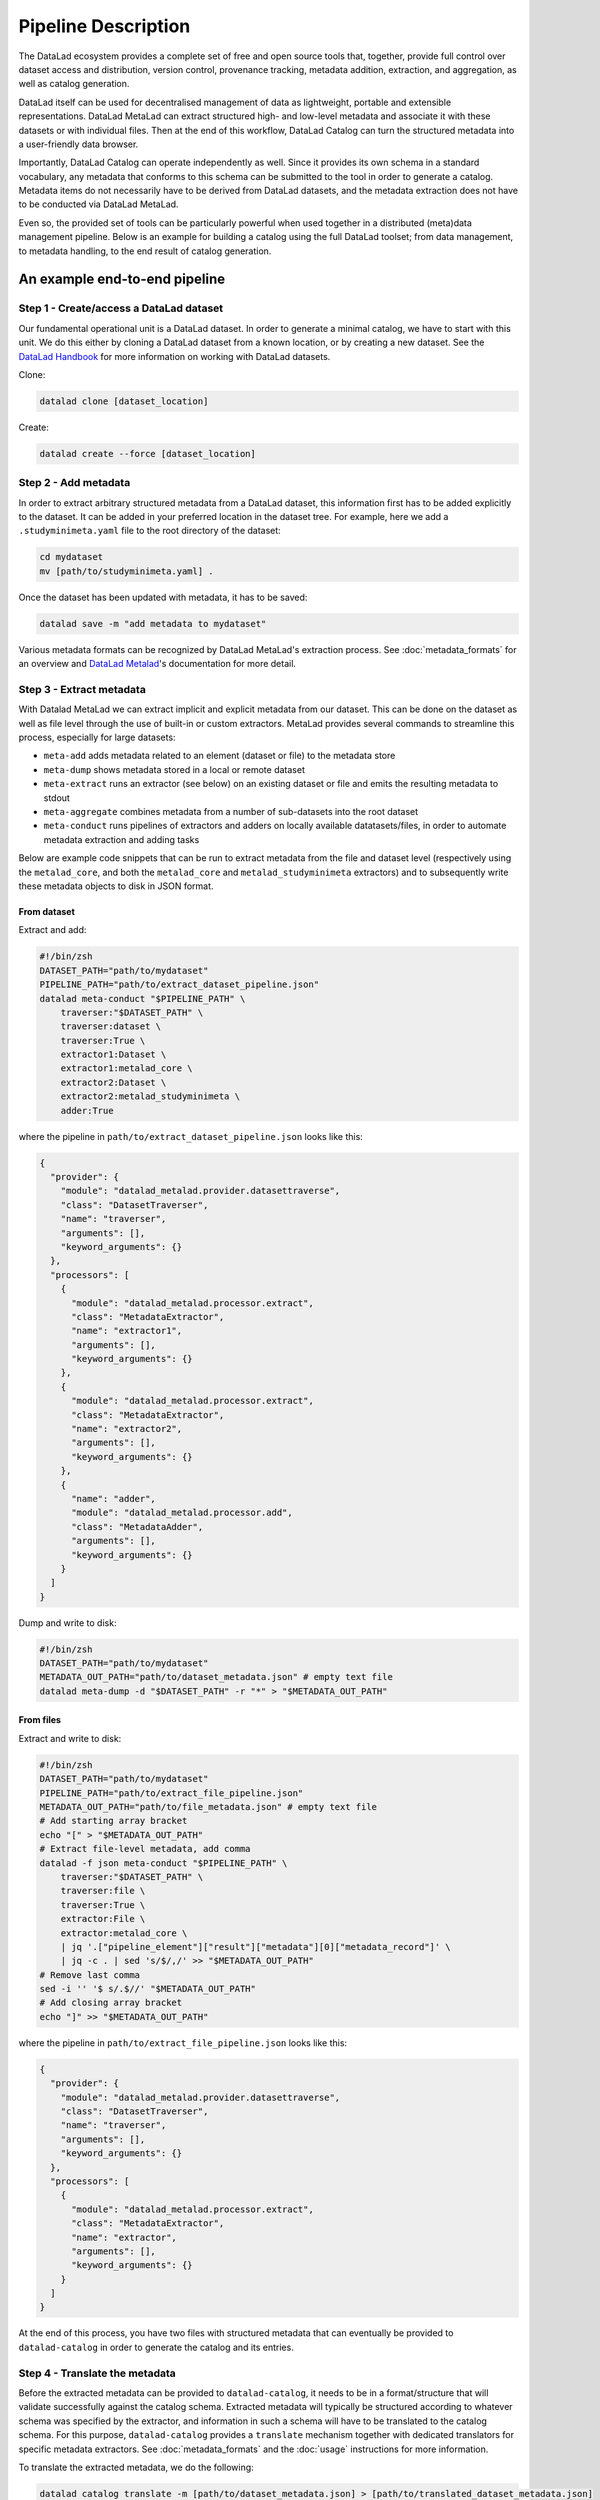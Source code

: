 Pipeline Description
********************

The DataLad ecosystem provides a complete set of free and open source tools
that, together, provide full control over dataset access and distribution,
version control, provenance tracking, metadata addition, extraction, and
aggregation, as well as catalog generation.

DataLad itself can be used for decentralised management of data as lightweight,
portable and extensible representations. DataLad MetaLad can extract structured
high- and low-level metadata and associate it with these datasets or with
individual files. Then at the end of this workflow, DataLad Catalog can turn the
structured metadata into a user-friendly data browser.

Importantly, DataLad Catalog can operate independently as well. Since it
provides its own schema in a standard vocabulary, any metadata that conforms to
this schema can be submitted to the tool in order to generate a catalog.
Metadata items do not necessarily have to be derived from DataLad datasets, and
the metadata extraction does not have to be conducted via DataLad MetaLad.

Even so, the provided set of tools can be particularly powerful when used
together in a distributed (meta)data management pipeline. Below is an example
for building a catalog using the full DataLad toolset; from data management, to
metadata handling, to the end result of catalog generation.

.. image:: /_static/datacat3_the_toolset.svg

An example end-to-end pipeline
==============================

Step 1 - Create/access a DataLad dataset
----------------------------------------

Our fundamental operational unit is a DataLad dataset. In order to generate
a minimal catalog, we have to start with this unit. We do this either by
cloning a DataLad dataset from a known location, or by creating a new dataset.
See the `DataLad Handbook`_ for more information on working with DataLad datasets.


Clone:

.. code-block:: bash
   
    datalad clone [dataset_location]

Create:
    
.. code-block:: bash
   
    datalad create --force [dataset_location]


Step 2 - Add metadata
---------------------

In order to extract arbitrary structured metadata from a DataLad dataset,
this information first has to be added explicitly to the dataset. It can
be added in your preferred location in the dataset tree. For example, here
we add a ``.studyminimeta.yaml`` file to the root directory of the dataset:

.. code-block:: bash
   
    cd mydataset
    mv [path/to/studyminimeta.yaml] .

Once the dataset has been updated with metadata, it has to be saved:

.. code-block:: bash
   
    datalad save -m "add metadata to mydataset"

Various metadata formats can be recognized by DataLad MetaLad's extraction process.
See :doc:`metadata_formats` for an overview and `DataLad Metalad`_'s
documentation for more detail.


Step 3 - Extract metadata
-------------------------

With Datalad MetaLad we can extract implicit and explicit metadata from
our dataset. This can be done on the dataset as well as file level through
the use of built-in or custom extractors. MetaLad provides several commands
to streamline this process, especially for large datasets:

- ``meta-add`` adds metadata related to an element (dataset or file) to the
  metadata store
- ``meta-dump`` shows metadata stored in a local or remote dataset
- ``meta-extract`` runs an extractor (see below) on an existing dataset or file
  and emits the resulting metadata to stdout
- ``meta-aggregate`` combines metadata from a number of sub-datasets into the
  root dataset
- ``meta-conduct`` runs pipelines of extractors and adders on locally available
  datatasets/files, in order to automate metadata extraction and adding tasks

Below are example code snippets that can be run to extract metadata from the
file and dataset level (respectively using the ``metalad_core``, and both the
``metalad_core`` and ``metalad_studyminimeta`` extractors) and to subsequently
write these metadata objects to disk in JSON format.

From dataset
############

Extract and add:

.. code-block:: bash

    #!/bin/zsh
    DATASET_PATH="path/to/mydataset"
    PIPELINE_PATH="path/to/extract_dataset_pipeline.json"
    datalad meta-conduct "$PIPELINE_PATH" \
        traverser:"$DATASET_PATH" \
        traverser:dataset \
        traverser:True \
        extractor1:Dataset \
        extractor1:metalad_core \
        extractor2:Dataset \
        extractor2:metalad_studyminimeta \
        adder:True

where the pipeline in ``path/to/extract_dataset_pipeline.json``
looks like this:

.. code-block:: json

    {
      "provider": {
        "module": "datalad_metalad.provider.datasettraverse",
        "class": "DatasetTraverser",
        "name": "traverser",
        "arguments": [],
        "keyword_arguments": {}
      },
      "processors": [
        {
          "module": "datalad_metalad.processor.extract",
          "class": "MetadataExtractor",
          "name": "extractor1",
          "arguments": [],
          "keyword_arguments": {}
        },
        {
          "module": "datalad_metalad.processor.extract",
          "class": "MetadataExtractor",
          "name": "extractor2",
          "arguments": [],
          "keyword_arguments": {}
        },
        {
          "name": "adder",
          "module": "datalad_metalad.processor.add",
          "class": "MetadataAdder",
          "arguments": [],
          "keyword_arguments": {}
        }
      ]
    }

Dump and write to disk:

.. code-block:: bash

    #!/bin/zsh
    DATASET_PATH="path/to/mydataset"
    METADATA_OUT_PATH="path/to/dataset_metadata.json" # empty text file
    datalad meta-dump -d "$DATASET_PATH" -r "*" > "$METADATA_OUT_PATH"

From files
##########

Extract and write to disk:

.. code-block:: bash

    #!/bin/zsh
    DATASET_PATH="path/to/mydataset"
    PIPELINE_PATH="path/to/extract_file_pipeline.json"
    METADATA_OUT_PATH="path/to/file_metadata.json" # empty text file
    # Add starting array bracket
    echo "[" > "$METADATA_OUT_PATH"
    # Extract file-level metadata, add comma
    datalad -f json meta-conduct "$PIPELINE_PATH" \
        traverser:"$DATASET_PATH" \
        traverser:file \
        traverser:True \
        extractor:File \
        extractor:metalad_core \
        | jq '.["pipeline_element"]["result"]["metadata"][0]["metadata_record"]' \
        | jq -c . | sed 's/$/,/' >> "$METADATA_OUT_PATH"
    # Remove last comma
    sed -i '' '$ s/.$//' "$METADATA_OUT_PATH"
    # Add closing array bracket
    echo "]" >> "$METADATA_OUT_PATH"

where the pipeline in ``path/to/extract_file_pipeline.json``
looks like this:

.. code-block:: javascript

    {
      "provider": {
        "module": "datalad_metalad.provider.datasettraverse",
        "class": "DatasetTraverser",
        "name": "traverser",
        "arguments": [],
        "keyword_arguments": {}
      },
      "processors": [
        {
          "module": "datalad_metalad.processor.extract",
          "class": "MetadataExtractor",
          "name": "extractor",
          "arguments": [],
          "keyword_arguments": {}
        }
      ]
    }

At the end of this process, you have two files with structured metadata that
can eventually be provided to ``datalad-catalog`` in order to generate the catalog
and its entries.


Step 4 - Translate the metadata
-------------------------------

Before the extracted metadata can be provided to ``datalad-catalog``, it needs to be
in a format/structure that will validate successfully against the catalog schema.
Extracted metadata will typically be structured according to whatever schema was
specified by the extractor, and information in such a schema will have to be translated
to the catalog schema. For this purpose, ``datalad-catalog`` provides a ``translate``
mechanism together with dedicated translators for specific metadata extractors.
See :doc:`metadata_formats` and the :doc:`usage` instructions for more information.

To translate the extracted metadata, we do the following:

.. code-block:: bash
   
    datalad catalog translate -m [path/to/dataset_metadata.json] > [path/to/translated_dataset_metadata.json]
    datalad catalog translate -m [path/to/file_metadata.json] > [path/to/translated_file_metadata.json]


Step 5 - Run DataLad Catalog
----------------------------

.. note:: Detailed usage instructions for DataLad Catalog can be viewed in
    :doc:`usage` and :doc:`command_line_reference`.

The important subcommands for generating a catalog are:

- ``create`` creates a new catalog with the required assets, taking metadata
  as an optional input argument
- ``add`` adds dataset and/or file level metadata to an existing catalog

To create a catalog from the metadata we generated above, we can run the following:

.. code-block:: bash

    #!/bin/zsh
    TRANSLATED_DATASET_METADATA_OUT_PATH="path/to/translated_dataset_metadata.json"
    TRANSLATED_FILE_METADATA_OUT_PATH="path/to/translated_file_metadata.json"
    CATALOG_PATH="path/to/new/catalog"
    datalad catalog create -c "$CATALOG_PATH" -m "$TRANSLATED_DATASET_METADATA_OUT_PATH"
    datalad catalog add -c "$CATALOG_PATH" -m "$TRANSLATED_FILE_METADATA_OUT_PATH"


Step 6 - Next steps
-------------------

Congratulations! You now have a catalog with multiple entries!

This catalog can be served locally (``datalad catalog serve``) to view/test it, deployed
to an open or/restricted cloud server in order to make it available to the public or 
colleagues/collaborators (e.g. via GitHub Pages in the case of publicly available catalogs),
and updated with new entries in future (with a ``datalad catalog add``).

Happy cataloging!

.. _DataLad Handbook: https://handbook.datalad.org/en/latest/basics/basics-datasets.html
.. _DataLad Metalad: https://github.com/datalad/datalad-metalad

